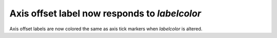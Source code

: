 Axis offset label now responds to `labelcolor`
----------------------------------------------

Axis offset labels are now colored the same as axis tick markers when `labelcolor` is altered.